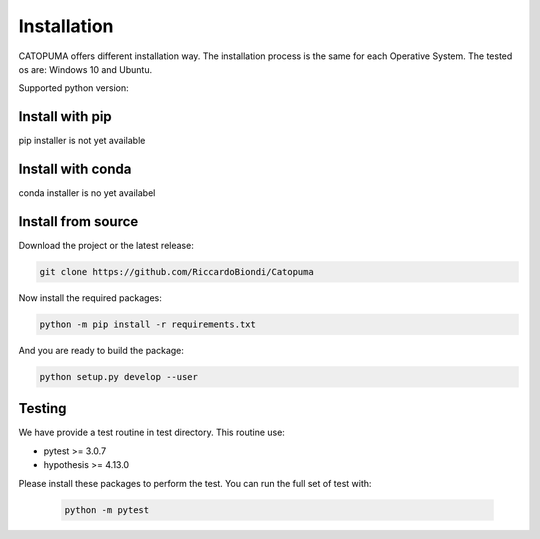 Installation
============

CATOPUMA offers different installation way.
The installation process is the same for each Operative System.
The tested os are: Windows 10 and Ubuntu.

Supported python version: 

Install with pip
----------------

pip installer is not yet available

Install with conda
------------------

conda installer is no yet availabel

Install from source
-------------------

Download the project or the latest release:

.. code-block:: bash

    git clone https://github.com/RiccardoBiondi/Catopuma


Now  install the required packages:

.. code-block:: bash

    python -m pip install -r requirements.txt


And you are ready to build the package:

.. code-block:: bash

      python setup.py develop --user


Testing
-------

We have provide a test routine in test directory. This routine use:

- pytest >= 3.0.7

- hypothesis >= 4.13.0

Please install these packages to perform the test.
You can run the full set of test with:

  .. code-block:: bash

    python -m pytest
